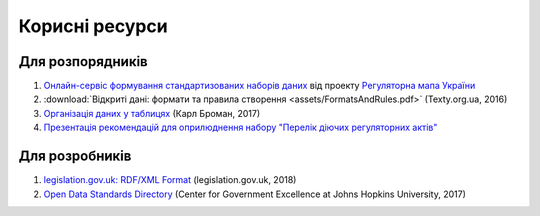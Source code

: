 Корисні ресурси
############################################################

Для розпорядників
************************************************************

1. `Онлайн-сервіс формування стандартизованих наборів даних <https://opendata.in.ua/publisher>`_ від проекту `Регуляторна мапа України <https://www.facebook.com/%D0%A0%D0%B5%D0%B3%D1%83%D0%BB%D1%8F%D1%82%D0%BE%D1%80%D0%BD%D0%B0-%D0%BC%D0%B0%D0%BF%D0%B0-%D0%A3%D0%BA%D1%80%D0%B0%D1%97%D0%BD%D0%B8-858381311034799/>`_
2. :download:`Відкриті дані: формати та правила створення <assets/FormatsAndRules.pdf>` (Texty.org.ua, 2016)
3. `Організація даних у таблицях <http://texty.org.ua/pg/book/Oximets/read/87136?a_offset=>`_ (Карл Броман, 2017)
4. `Презентація рекомендацій для оприлюднення набору "Перелік діючих регуляторних актів" <https://docs.google.com/presentation/d/1b6QXOZ3oSW7qXvwHwThdfge27rF0rbOZtRSTDifeXWw/edit?usp=sharing>`_

Для розробників
************************************************************

1. `legislation.gov.uk: RDF/XML Format <https://www.legislation.gov.uk/developer/formats/rdf>`_ (legislation.gov.uk, 2018)
2. `Open Data Standards Directory <https://datastandards.directory>`_ (Center for Government Excellence at Johns Hopkins University, 2017)
